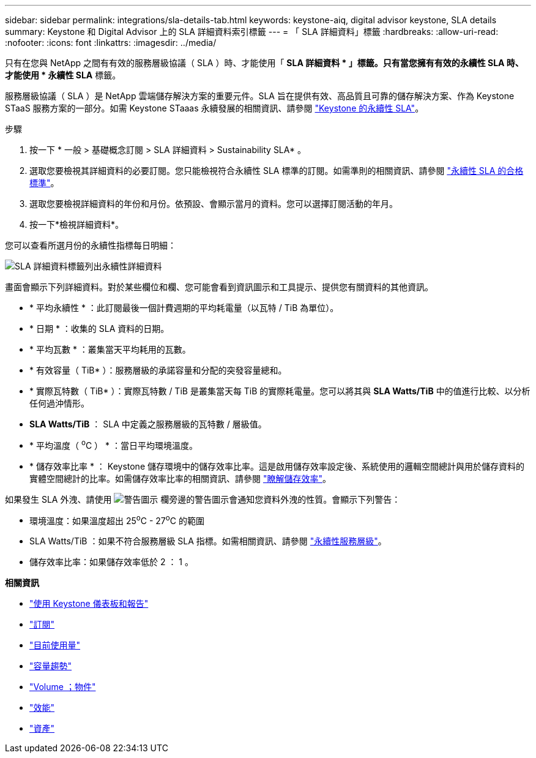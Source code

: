 ---
sidebar: sidebar 
permalink: integrations/sla-details-tab.html 
keywords: keystone-aiq, digital advisor keystone, SLA details 
summary: Keystone 和 Digital Advisor 上的 SLA 詳細資料索引標籤 
---
= 「 SLA 詳細資料」標籤
:hardbreaks:
:allow-uri-read: 
:nofooter: 
:icons: font
:linkattrs: 
:imagesdir: ../media/


[role="lead"]
只有在您與 NetApp 之間有有效的服務層級協議（ SLA ）時、才能使用「 *SLA 詳細資料 * 」標籤。只有當您擁有有效的永續性 SLA 時、才能使用 * 永續性 SLA* 標籤。

服務層級協議（ SLA ）是 NetApp 雲端儲存解決方案的重要元件。SLA 旨在提供有效、高品質且可靠的儲存解決方案、作為 Keystone STaaS 服務方案的一部分。如需 Keystone STaaas 永續發展的相關資訊、請參閱 link:../concepts/sla-sustainability.html["Keystone 的永續性 SLA"]。

.步驟
. 按一下 * 一般 > 基礎概念訂閱 > SLA 詳細資料 > Sustainability SLA* 。
. 選取您要檢視其詳細資料的必要訂閱。您只能檢視符合永續性 SLA 標準的訂閱。如需準則的相關資訊、請參閱 link:../concepts/sla-sustainability.html#eligibility-criteria-for-sustainability-sla["永續性 SLA 的合格標準"]。
. 選取您要檢視詳細資料的年份和月份。依預設、會顯示當月的資料。您可以選擇訂閱活動的年月。
. 按一下*檢視詳細資料*。


您可以查看所選月份的永續性指標每日明細：

image:sla-sustainability.png["SLA 詳細資料標籤列出永續性詳細資料"]

畫面會顯示下列詳細資料。對於某些欄位和欄、您可能會看到資訊圖示和工具提示、提供您有關資料的其他資訊。

* * 平均永續性 * ：此訂閱最後一個計費週期的平均耗電量（以瓦特 / TiB 為單位）。
* * 日期 * ：收集的 SLA 資料的日期。
* * 平均瓦數 * ：叢集當天平均耗用的瓦數。
* * 有效容量（ TiB* ）：服務層級的承諾容量和分配的突發容量總和。
* * 實際瓦特數（ TiB* ）：實際瓦特數 / TiB 是叢集當天每 TiB 的實際耗電量。您可以將其與 *SLA Watts/TiB* 中的值進行比較、以分析任何過沖情形。
* *SLA Watts/TiB* ： SLA 中定義之服務層級的瓦特數 / 層級值。
* * 平均溫度（ ^o^C ） * ：當日平均環境溫度。
* * 儲存效率比率 * ： Keystone 儲存環境中的儲存效率比率。這是啟用儲存效率設定後、系統使用的邏輯空間總計與用於儲存資料的實體空間總計的比率。如需儲存效率比率的相關資訊、請參閱 https://docs.netapp.com/us-en/active-iq/concept_overview_storage_efficiency.html["瞭解儲存效率"^]。


如果發生 SLA 外洩、請使用 image:warning.png["警告圖示"] 欄旁邊的警告圖示會通知您資料外洩的性質。會顯示下列警告：

* 環境溫度：如果溫度超出 25^o^C - 27^o^C 的範圍
* SLA Watts/TiB ：如果不符合服務層級 SLA 指標。如需相關資訊、請參閱 link:../concepts/sla-sustainability.html#sustainability-service-level["永續性服務層級"]。
* 儲存效率比率：如果儲存效率低於 2 ： 1 。


*相關資訊*

* link:../integrations/aiq-keystone-details.html["使用 Keystone 儀表板和報告"]
* link:../integrations/subscriptions-tab.html["訂閱"]
* link:../integrations/current-usage-tab.html["目前使用量"]
* link:../integrations/capacity-trend-tab.html["容量趨勢"]
* link:../integrations/volumes-objects-tab.html["Volume  ；物件"]
* link:../integrations/performance-tab.html["效能"]
* link:../integrations/assets-tab.html["資產"]


